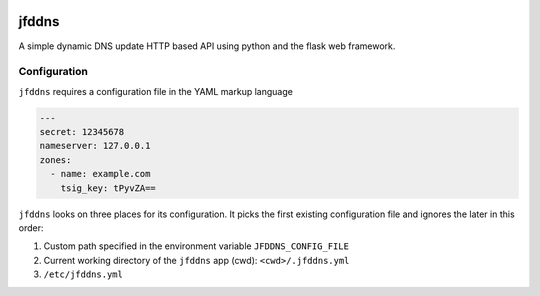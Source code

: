 .. image:: http://img.shields.io/pypi/v/jfddns.svg
    :target: https://pypi.python.org/pypi/jfddns

.. image:: https://travis-ci.org/Josef-Friedrich/jfddns.svg?branch=master
    :target: https://travis-ci.org/Josef-Friedrich/jfddns


jfddns
======

A simple dynamic DNS update HTTP based API using python and the flask
web framework.

Configuration
-------------

``jfddns`` requires a configuration file in the YAML markup language


.. code-block:: yaml

    ---
    secret: 12345678
    nameserver: 127.0.0.1
    zones:
      - name: example.com
        tsig_key: tPyvZA==


``jfddns`` looks on three places for its configuration. It picks the
first existing configuration file and ignores the later in this order:

1. Custom path specified in the environment variable ``JFDDNS_CONFIG_FILE``
2. Current working directory of the ``jfddns`` app (cwd): ``<cwd>/.jfddns.yml``
3. ``/etc/jfddns.yml``
